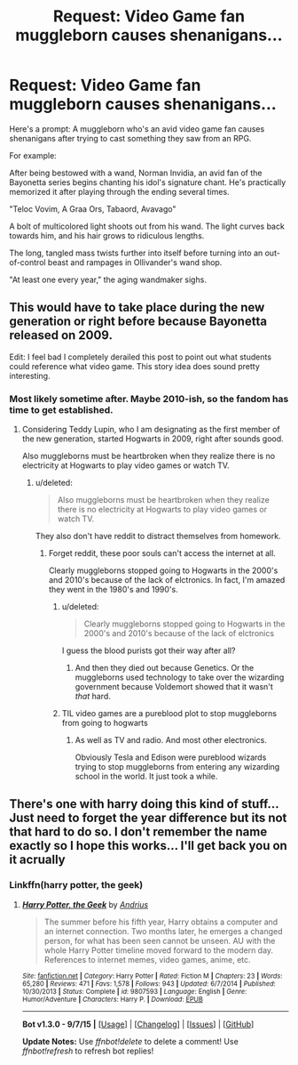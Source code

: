 #+TITLE: Request: Video Game fan muggleborn causes shenanigans...

* Request: Video Game fan muggleborn causes shenanigans...
:PROPERTIES:
:Author: wNeko
:Score: 12
:DateUnix: 1445754366.0
:DateShort: 2015-Oct-25
:FlairText: Request
:END:
Here's a prompt: A muggleborn who's an avid video game fan causes shenanigans after trying to cast something they saw from an RPG.

For example:

After being bestowed with a wand, Norman Invidia, an avid fan of the Bayonetta series begins chanting his idol's signature chant. He's practically memorized it after playing through the ending several times.

"Teloc Vovim, A Graa Ors, Tabaord, Avavago"

A bolt of multicolored light shoots out from his wand. The light curves back towards him, and his hair grows to ridiculous lengths.

The long, tangled mass twists further into itself before turning into an out-of-control beast and rampages in Ollivander's wand shop.

"At least one every year," the aging wandmaker sighs.


** This would have to take place during the new generation or right before because Bayonetta released on 2009.

Edit: I feel bad I completely derailed this post to point out what students could reference what video game. This story idea does sound pretty interesting.
:PROPERTIES:
:Author: tatooine0
:Score: 3
:DateUnix: 1445774005.0
:DateShort: 2015-Oct-25
:END:

*** Most likely sometime after. Maybe 2010-ish, so the fandom has time to get established.
:PROPERTIES:
:Author: wNeko
:Score: 2
:DateUnix: 1445776598.0
:DateShort: 2015-Oct-25
:END:

**** Considering Teddy Lupin, who I am designating as the first member of the new generation, started Hogwarts in 2009, right after sounds good.

Also muggleborns must be heartbroken when they realize there is no electricity at Hogwarts to play video games or watch TV.
:PROPERTIES:
:Author: tatooine0
:Score: 3
:DateUnix: 1445784588.0
:DateShort: 2015-Oct-25
:END:

***** u/deleted:
#+begin_quote
  Also muggleborns must be heartbroken when they realize there is no electricity at Hogwarts to play video games or watch TV.
#+end_quote

They also don't have reddit to distract themselves from homework.
:PROPERTIES:
:Score: 1
:DateUnix: 1445787699.0
:DateShort: 2015-Oct-25
:END:

****** Forget reddit, these poor souls can't access the internet at all.

Clearly muggleborns stopped going to Hogwarts in the 2000's and 2010's because of the lack of elctronics. In fact, I'm amazed they went in the 1980's and 1990's.
:PROPERTIES:
:Author: tatooine0
:Score: 5
:DateUnix: 1445789029.0
:DateShort: 2015-Oct-25
:END:

******* u/deleted:
#+begin_quote
  Clearly muggleborns stopped going to Hogwarts in the 2000's and 2010's because of the lack of elctronics
#+end_quote

I guess the blood purists got their way after all?
:PROPERTIES:
:Score: 2
:DateUnix: 1445789481.0
:DateShort: 2015-Oct-25
:END:

******** And then they died out because Genetics. Or the muggleborns used technology to take over the wizarding government because Voldemort showed that it wasn't /that/ hard.
:PROPERTIES:
:Author: tatooine0
:Score: 3
:DateUnix: 1445793678.0
:DateShort: 2015-Oct-25
:END:


******* TIL video games are a pureblood plot to stop muggleborns from going to hogwarts
:PROPERTIES:
:Author: wNeko
:Score: 1
:DateUnix: 1445830984.0
:DateShort: 2015-Oct-26
:END:

******** As well as TV and radio. And most other electronics.

Obviously Tesla and Edison were pureblood wizards trying to stop muggleborns from entering any wizarding school in the world. It just took a while.
:PROPERTIES:
:Author: tatooine0
:Score: 1
:DateUnix: 1445833662.0
:DateShort: 2015-Oct-26
:END:


** There's one with harry doing this kind of stuff... Just need to forget the year difference but its not that hard to do so. I don't remember the name exactly so I hope this works... I'll get back you on it acrually
:PROPERTIES:
:Author: WizardBrownbeard
:Score: 1
:DateUnix: 1446223561.0
:DateShort: 2015-Oct-30
:END:

*** Linkffn(harry potter, the geek)
:PROPERTIES:
:Author: WizardBrownbeard
:Score: 1
:DateUnix: 1446223647.0
:DateShort: 2015-Oct-30
:END:

**** [[http://www.fanfiction.net/s/9807593/1/][*/Harry Potter, the Geek/*]] by [[https://www.fanfiction.net/u/829951/Andrius][/Andrius/]]

#+begin_quote
  The summer before his fifth year, Harry obtains a computer and an internet connection. Two months later, he emerges a changed person, for what has been seen cannot be unseen. AU with the whole Harry Potter timeline moved forward to the modern day. References to internet memes, video games, anime, etc.
#+end_quote

^{/Site/: [[http://www.fanfiction.net/][fanfiction.net]] *|* /Category/: Harry Potter *|* /Rated/: Fiction M *|* /Chapters/: 23 *|* /Words/: 65,280 *|* /Reviews/: 471 *|* /Favs/: 1,578 *|* /Follows/: 943 *|* /Updated/: 6/7/2014 *|* /Published/: 10/30/2013 *|* /Status/: Complete *|* /id/: 9807593 *|* /Language/: English *|* /Genre/: Humor/Adventure *|* /Characters/: Harry P. *|* /Download/: [[http://www.p0ody-files.com/ff_to_ebook/mobile/makeEpub.php?id=9807593][EPUB]]}

--------------

*Bot v1.3.0 - 9/7/15* *|* [[[https://github.com/tusing/reddit-ffn-bot/wiki/Usage][Usage]]] | [[[https://github.com/tusing/reddit-ffn-bot/wiki/Changelog][Changelog]]] | [[[https://github.com/tusing/reddit-ffn-bot/issues/][Issues]]] | [[[https://github.com/tusing/reddit-ffn-bot/][GitHub]]]

*Update Notes:* Use /ffnbot!delete/ to delete a comment! Use /ffnbot!refresh/ to refresh bot replies!
:PROPERTIES:
:Author: FanfictionBot
:Score: 1
:DateUnix: 1446223692.0
:DateShort: 2015-Oct-30
:END:
